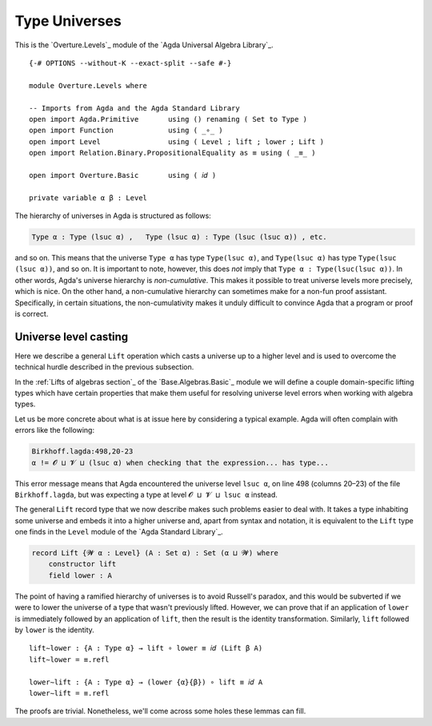 .. FILE      : Overture/Levels.lagda.rst
.. AUTHOR    : William DeMeo
.. DATE      : 06 Jan 2022
.. UPDATED   : 23 Jun 2022

.. highlight:: agda
.. role:: code

.. _overture-type-universes:

Type Universes
--------------

This is the `Overture.Levels`_ module of the `Agda Universal Algebra Library`_.

::

  {-# OPTIONS --without-K --exact-split --safe #-}

  module Overture.Levels where

  -- Imports from Agda and the Agda Standard Library
  open import Agda.Primitive       using () renaming ( Set to Type )
  open import Function             using ( _∘_ )
  open import Level                using ( Level ; lift ; lower ; Lift )
  open import Relation.Binary.PropositionalEquality as ≡ using ( _≡_ )

  open import Overture.Basic       using ( 𝑖𝑑 )

  private variable α β : Level


The hierarchy of universes in Agda is structured as follows:

.. code:: agda

   Type α : Type (lsuc α) ,   Type (lsuc α) : Type (lsuc (lsuc α)) , etc.

and so on. This means that the universe ``Type α`` has type ``Type(lsuc α)``, and
``Type(lsuc α)`` has type ``Type(lsuc (lsuc α))``, and so on. It is important to
note, however, this does *not* imply that ``Type α : Type(lsuc(lsuc α))``. In other
words, Agda's universe hierarchy is *non-cumulative*. This makes it possible to treat universe
levels more precisely, which is nice. On the other hand, a non-cumulative hierarchy can
sometimes make for a non-fun proof assistant. Specifically, in certain situations, the
non-cumulativity makes it unduly difficult to convince Agda that a program or proof is correct.


.. _overture-universe-level-casting:

Universe level casting
~~~~~~~~~~~~~~~~~~~~~~

Here we describe a general ``Lift`` operation which casts a universe up to a higher
level and is used to overcome the technical hurdle described in the previous subsection.

In the :ref:`Lifts of algebras section`_ of the `Base.Algebras.Basic`_ module we will
define a couple domain-specific lifting types which have certain properties that make
them useful for resolving universe level errors when working with algebra types.

Let us be more concrete about what is at issue here by considering a
typical example. Agda will often complain with errors like the following:

.. code:: agda

   Birkhoff.lagda:498,20-23
   α != 𝓞 ⊔ 𝓥 ⊔ (lsuc α) when checking that the expression... has type...

This error message means that Agda encountered the universe level
``lsuc α``, on line 498 (columns 20–23) of the file ``Birkhoff.lagda``,
but was expecting a type at level ``𝓞 ⊔ 𝓥 ⊔ lsuc α`` instead.

The general ``Lift`` record type that we now describe makes such
problems easier to deal with. It takes a type inhabiting some universe
and embeds it into a higher universe and, apart from syntax and
notation, it is equivalent to the ``Lift`` type one finds in the
``Level`` module of the `Agda Standard Library`_.

.. code:: agda

   record Lift {𝓦 α : Level} (A : Set α) : Set (α ⊔ 𝓦) where
       constructor lift
       field lower : A

The point of having a ramified hierarchy of universes is to avoid
Russell's paradox, and this would be subverted if we were to lower the
universe of a type that wasn't previously lifted. However, we can prove
that if an application of ``lower`` is immediately followed by an
application of ``lift``, then the result is the identity transformation.
Similarly, ``lift`` followed by ``lower`` is the identity.

::

  lift∼lower : {A : Type α} → lift ∘ lower ≡ 𝑖𝑑 (Lift β A)
  lift∼lower = ≡.refl

  lower∼lift : {A : Type α} → (lower {α}{β}) ∘ lift ≡ 𝑖𝑑 A
  lower∼lift = ≡.refl

The proofs are trivial. Nonetheless, we'll come across some holes these lemmas can fill.
